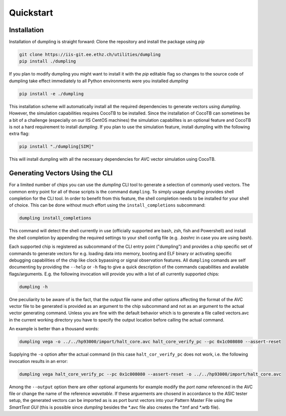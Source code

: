 ===========
Quickstart
===========
------------
Installation
------------

Installation of dumpling is straight forward: Clone the repository and install the package using `pip`

.. code-block:: bash

   git clone https://iis-git.ee.ethz.ch/utilities/dumpling
   pip install ./dumpling

If you plan to modify dumpling you might want to install it with the `pip`
editable flag so changes to the source code of dumpling take effect
immediately to all Python environments were you installed *dumpling*

.. code-block:: bash

   pip install -e ./dumpling

This installation scheme will automatically install all the required
dependencies to generate vectors using *dumpling*. However, the simulation
capabilities requires CocoTB to be installed. Since the installation of CocoTB
can sometimes be a bit of a challenge (especially on our IIS CentOS machines)
the simulation capabilites is an optional feature and CocoTB is not a hard
requirement to install *dumpling*. If you plan to use the simulation feature,
install dumpling with the following extra flag:

.. code-block:: bash

   pip install "./dumpling[SIM]"

This will install dumpling with all the necessary dependencies for AVC vector
simulation using CocoTB.

--------------------------------
Generating Vectors Using the CLI
--------------------------------

For a limited number of chips you can use the *dumpling* CLI tool to generate a
selection of commonly used vectors. The common entry point for all of those
scripts is the command ``dumpling``. To simply usage *dumpling* provides shell
completion for the CLI tool. In order to benefit from this feature, the shell
completion needs to be installed for your shell of choice. This can be done
without much effort using the ``install_completions`` subcommand:

.. code-block:: bash

   dumpling install_completions

This command will detect the shell currently in use (officially supported are
bash, zsh, fish and Powershell) and install the shell completion by appending
the required settings to your shell config file (e.g. `.bashrc` in case you are
using `bash`).

Each supported chip is registered as subcommand of the CLI entry point
("dumpling") and provides a chip specific set of commands to generate vectors
for e.g. loading data into memory, booting and ELF binary or activating specific
debugging capabilities of the chip like clock bypassing or signal observation
features. All ``dumpling`` comands are self documenting by providing the
``--help`` or ``-h`` flag to give a quick description of the commands
capabilities and available flags/arguments. E.g. the following invocation will
provide you with a list of all currently supported chips:

.. code-block:: bash

   dumpling -h

One peculiarity to be aware of is the fact, that the output file name and other
options affecting the format of the AVC vector file to be generated is provided
as an argument to the chip subcommand and not as an argument to the actual
vector generating command. Unless you are fine with the default behavior which
is to generate a file called vectors.avc in the current working directory you
have to specify the output location before calling the actual command.

An example is better than a thousand words:

.. code-block:: bash

   dumpling vega -o ../../hp93000/import/halt_core.avc halt_core_verify_pc --pc 0x1c008080 --assert-reset 

Supplying the ``-o`` option after the actual command (in this case
``halt_cor_verify_pc`` does not work, i.e. the following invocation results in an
error:

.. code-block:: bash

   dumpling vega halt_core_verify_pc --pc 0x1c008080 --assert-reset -o ../../hp93000/import/halt_core.avc

Among the ``--output`` option there are other optional arguments for example
modify the *port name* referenced in the AVC file or change the name of the
reference *wavetable*. If these arguements are chosend in accordance to the ASIC
tester setup, the generated vectors can be imported as is as port burst vectors
into your Pattern Master File using the *SmartTest GUI* (this is possible since
*dumpling* besides the \*.avc file also creates the \*.tmf and \*.wtb file).
